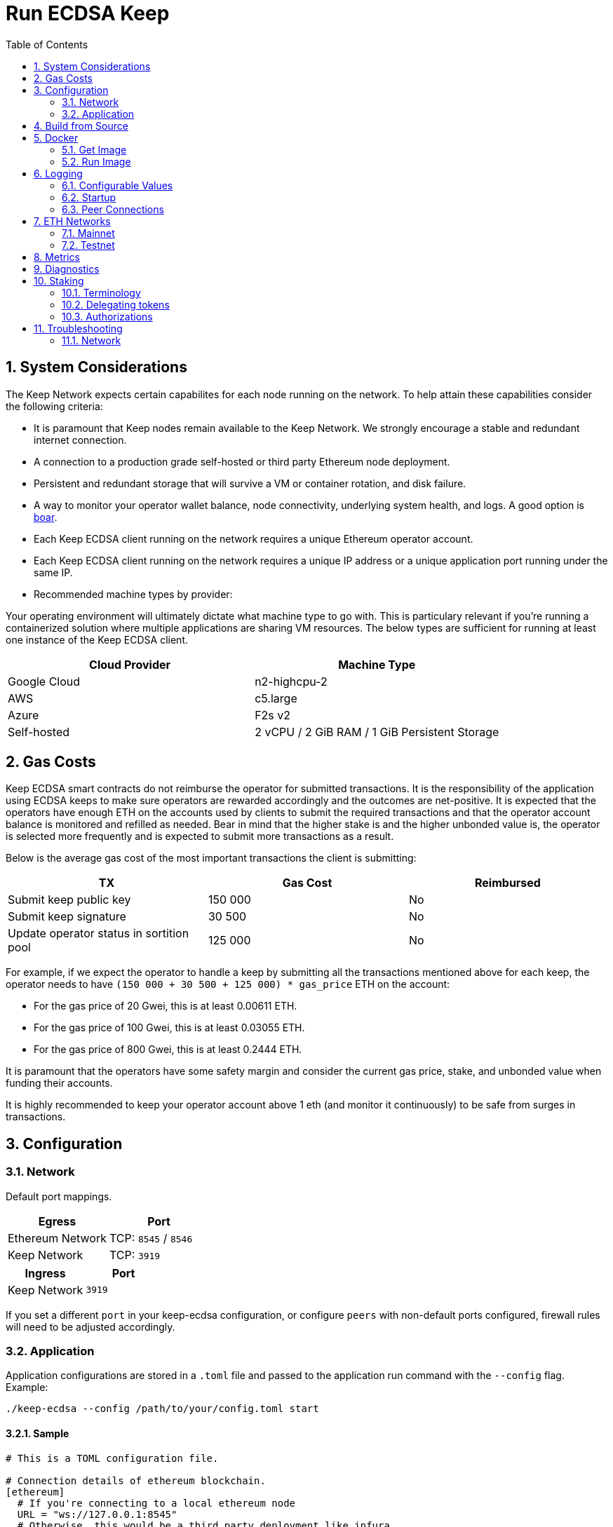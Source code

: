 :toc: macro

= Run ECDSA Keep

:icons: font
:numbered:
toc::[]

== System Considerations

The Keep Network expects certain capabilites for each node running on the network.  To help attain
these capabilities consider the following criteria:

- It is paramount that Keep nodes remain available to the Keep Network. We strongly encourage a
  stable and redundant internet connection.
- A connection to a production grade self-hosted or third party Ethereum node deployment.
- Persistent and redundant storage that will survive a VM or container rotation, and disk failure.
- A way to monitor your operator wallet balance, node connectivity, underlying system
  health, and logs. A good option is https://github.com/boar-network/keep-monitoring[boar].
- Each Keep ECDSA client running on the network requires a unique Ethereum operator account.
- Each Keep ECDSA client running on the network requires a unique IP address or a unique
  application port running under the same IP.
- Recommended machine types by provider:

Your operating environment will ultimately dictate what machine type to go with.  This is
particulary relevant if you're running a containerized solution where multiple applications are
sharing VM resources.  The below types are sufficient for running at least one instance of the
Keep ECDSA client.

[%header,cols=2*]
|===
|Cloud Provider
|Machine Type

|Google Cloud
|n2-highcpu-2

|AWS
|c5.large

|Azure
|F2s v2

|Self-hosted
|2 vCPU / 2 GiB RAM / 1 GiB Persistent Storage
|===

== Gas Costs

Keep ECDSA smart contracts do not reimburse the operator for submitted transactions. It is the
responsibility of the application using ECDSA keeps to make sure operators are rewarded accordingly
and the outcomes are net-positive. It is expected that the operators have enough ETH on the accounts
used by clients to submit the required transactions and that the operator account balance is monitored
and refilled as needed. Bear in mind that the higher stake is and the higher unbonded value is, the
operator is selected more frequently and is expected to submit more transactions as a result.

Below is the average gas cost of the most important transactions the client is submitting:

[%header,cols=3*]
|===
|TX
|Gas Cost
|Reimbursed

|Submit keep public key
|150 000
|No

|Submit keep signature
|30 500
|No

|Update operator status in sortition pool
|125 000
|No
|===

For example, if we expect the operator to handle a keep by submitting all the transactions mentioned
above for each keep, the operator needs to have `(150 000 + 30 500 + 125 000) * gas_price` ETH on
the account:

- For the gas price of 20 Gwei, this is at least 0.00611 ETH.
- For the gas price of 100 Gwei, this is at least 0.03055 ETH.
- For the gas price of 800 Gwei, this is at least 0.2444 ETH.

It is paramount that the operators have some safety margin and consider the current gas price, stake, and
unbonded value when funding their accounts.

It is highly recommended to keep your operator account above 1 eth (and monitor
it continuously) to be safe from surges in transactions.

== Configuration

=== Network

Default port mappings.

[%header,cols=2*]
|===
|Egress
|Port

|Ethereum Network
| TCP: `8545` / `8546`

|Keep Network
| TCP: `3919`
|===

[%header,cols=2*]
|===
|Ingress
|Port

|Keep Network
|`3919`
|===

If you set a different `port` in your keep-ecdsa configuration, or configure `peers` with
non-default ports configured, firewall rules will need to be adjusted accordingly.

=== Application

Application configurations are stored in a `.toml` file and passed to the application run command
 with the `--config` flag. Example:
[source,bash]
----
./keep-ecdsa --config /path/to/your/config.toml start
----

==== Sample

// TODO: build + publish this with our docs build process, include ../configs/config.toml.SAMPLE
// directly.
[source,toml]
----
# This is a TOML configuration file.

# Connection details of ethereum blockchain.
[ethereum]
  # If you're connecting to a local ethereum node
  URL = "ws://127.0.0.1:8545"
  # Otherwise, this would be a third party deployment like infura
  # URL = "wss://mainnet.infura.io/ws/v3/<your-infura-api-key-here>""

  # If you're connecting to a local ethereum node
  URLRPC = "http://127.0.0.1:8546"
  # Otherwise, this would be a third party deployment like infura
  # URLRPC = "https://mainnet.infura.io/v3/<your-infura-api-key-here>"

[ethereum.account]
  KeyFile = "/Users/someuser/ethereum/data/keystore/UTC--2018-03-11T01-37-33.202765887Z--AAAAAAAAAAAAAAAAAAAAAAAAAAAAAA8AAAAAAAAA"

# Addresses of contracts deployed on ethereum blockchain.
[ethereum.ContractAddresses]
  BondedECDSAKeepFactory = "0xCCCCCCCCCCCCCCCCCCCCCCCCCCCCCCCCCCCCCCC"
  TBTCSystem = "0xDDDDDDDDDDDDDDDDDDDDDDDDDDDDDDDDDDDDDDD"

[Storage]
  DataDir = "/my/secure/location"

[LibP2P]
  Peers = ["/ip4/127.0.0.1/tcp/3919/ipfs/njOXcNpVTweO3fmX72OTgDX9lfb1AYiiq4BN6Da1tFy9nT3sRT2h1"]
  Port = 3919
  # Uncomment to override the node's default addresses announced in the network
  AnnouncedAddresses = ["/dns4/example.com/tcp/3919", "/ip4/80.70.60.50/tcp/3919"]

[TSS]
# Timeout for TSS protocol pre-parameters generation. The value
# should be provided based on resources available on the machine running the client.
# This is an optional parameter, if not provided timeout for TSS protocol
# pre-parameters generation will be set to `2 minutes`.
  PreParamsGenerationTimeout = "2m30s"

[Extensions.TBTC]
  # The amount of time your client will try to communicate with  the other
  # signers to recover the underlying bitcoin from a deposit after it has been
  # liquidated.
  LiquidationRecoveryTimeout = "48h"

  [Extensions.TBTC.Bitcoin]
    # The btc address or *pub (xpub, ypub, zpub) that you would like recovered btc funds to be sent too
    BeneficiaryAddress = "<your btc address or *pub key for a hierarchical deterministic wallet>"
    # The maximum fee per vbyte that you're willing to pay in order to claim
    # your share of the underlying btc after a liquidation. The fee will be
    # paid from the underlying deposit before your own share is calculated.
    MaxFeePerVByte = 75
    # The bitcoin chain that you want to connect to. default: "mainnet"
    # allowed values: ["mainnet", "regtest", "simnet", "testnet3"]
    BitcoinChainName = "mainnet"
    # An endpoint pointing to a running electrs
    # (https://github.com/Blockstream/electrs) service. The officially hosted
    # one works, but you can run your own node!
    # To explicitly disable automatic broadcasting, set this value to the empty string "".
    ElectrsURL = "https://blockstream.info/api/"
----

==== Parameters

[%header,cols=4*]
|===
|`ethereum`
|Description
|Default
|Required

|`URL`
|The Ethereum host your keep-ecdsa will connect to.  Websocket protocol/port.
|""
|Yes

|`URLRPC`
|The Ethereum host your keep-ecdsa will connect to.  RPC protocol/port.
|""
|Yes
|===

[%header,cols=4*]
|===
|`ethereum.account`
|Description
|Default
|Required

|`KeyFile`
|The local filesystem path to your Keep operator Ethereum account keyfile.
|""
|Yes
|===

[%header,cols=4*]
|===
|`ethereum.ContractAddresses`
|Description
|Default
|Required

|`BondedECDSAKeepFactory`
|Hex-encoded address of the BondedECDSAKeepFactory Contract.
|""
|Yes

|`TBTCSystem`
|Hex-encoded address of the TBTCSystem Contract.
|""
|Yes, if operating for tBTC v1
|===

[%header,cols=4*]
|===
|`LibP2P`
|Description
|Default
|Required

|`Peers`
|Comma separated list of network peers to boostrap against.
|[""]
|Yes

|`Port`
|The port to run your instance of Keep on.
|3919
|Yes

|`AnnouncedAddresses`
|Multiaddr formatted hostnames or addresses annouced to the
Keep Network. More on multiaddr format
https://docs.libp2p.io/reference/glossary/#multiaddr[in the libp2p
reference].
|[""]
|No
|===

[%header,cols=4*]
|===
|`Storage`
|Description
|Default
|Required

|`DataDir`
|Location to store the Keep nodes group membership details.
|""
|Yes
|===

[%header,cols=4*]
|===
|`TSS`
|Description
|Default
|Required

|`PreParamsGenerationTimeout`
|Timeout for TSS protocol pre-parameters generation.
|"2m"
|No
|===

[%header,cols=4*]
|===
|`Extensions.TBTC`
|Description
|Default
|Required

|`LiquidationRecoveryTimeout`
|The amount of time your client will try to communicate with the other signers to recover the underlying bitcoin from a deposit after it has been liquidated.
|"48h"
|No
|===

[%header,cols=4*]
|===
|`Extensions.TBTC.Bitcoin`
|Description
|Default
|Required

|`BeneficiaryAddress`
|The btc address or *pub (xpub, ypub, zpub) that you would like recovered btc funds to be sent too, see <<example-beneficiary-addresses,examples>>.
|""
|Yes

|`MaxFeePerVByte`
|The maximum fee per vbyte that you're willing to pay in order to claim your share of the underlying btc after a liquidation.
|75
|No

|`BitcoinChainName`
|The bitcoin chain that you want to connect to. Allowed Values: ["mainnet", "regtest", "simnet", "testnet3"]
|"mainnet"
|No

|`ElectrsURL`
|An endpoint pointing to a running [electrs](https://github.com/Blockstream/electrs) service.
|"https://blockstream.info/api/"
|No
|===

[[example-beneficiary-addresses]]
==== Example BeneficiaryAddresses

The following entries are examples of
`Extensions.TBTC.Bitcoin.BeneficiaryAddress` configurations. For example, to
configure the beneficiary address as a mainnet xpub extended public key, the
configuration would be
[source,toml]
----
[Extensions.TBTC.Bitcoin]
  BeneficiaryAddress = "xpub6Cg41S21V____REPLACE_WITH_VALID_DATA____vZvH8XyNzunEqLdk9dxyXQUoy7ALWQFNn5K1me74aEMtS6pUgNDuCYTTMsJzCAk9sk1"
----


[%header,cols=2*]
|===
|Description
|Address
|mainnet xpub extended public key
|`"xpub6Cg41S21V____REPLACE_WITH_VALID_DATA____vZvH8XyNzunEqLdk9dxyXQUoy7ALWQFNn5K1me74aEMtS6pUgNDuCYTTMsJzCAk9sk1"`

|mainnet ypub extended public key
|`"ypub6Xxan668a____REPLACE_WITH_VALID_DATA____gaxnBh44HpkTi2TTkm1u136qjUxk7F3jGzoyfrGpHvALMgJgbF4WNXpoPu3QYrqogMK"`

|mainnet zpub extended public key
|`"zpub6rePDVHfR____REPLACE_WITH_VALID_DATA____ykG47mZYyGTjsuq6uzQYRakSrHyix1YTXKohag4GDZLcHcLvhSAs2MQNF8VDaZuQT9"`

|testnet3/regtest tpub extended public key
|`"tpubDEXzoXkNd____REPLACE_WITH_VALID_DATA____2erw2yS3VgY5EoYdcKH24VPqeAgBTF6i82Ft9NG1iVjSQVAvFBfd2wkRQXF1W2Q8W1"`

|testnet3/regtest upub extended public key
|`"upub5DnYQWgCD____REPLACE_WITH_VALID_DATA____JnHCp5BwyvM7Xm7S5r5n5ZYMJ1WrrM31i4kcsWwW2vxcJS1kfsuKgK9vME2z1cx6aX"`

|testnet3/regest vpub extended public key
|`"vpub5Zx5difzi____REPLACE_WITH_VALID_DATA____WHFTpF7pJqnyAnADhbVrFYX7eCK8V2WBBVprxzJrSk15NsYHiB8CvV8h4JnXkU66as"`

|mainnet P2PKH btc address
|`"1MjCqoLqMZ6Ru____REPLACE_WITH_VALID_DATA____64TTtP16XnpSdiE8Kpgcx"`

|testnet P2PKH btc address
|`"mkHS9ne12qx9p____REPLACE_WITH_VALID_DATA____S9VojpwU5xtRd4T7X7ZUt"`

|mainnet P2SH btc address
|`"3J98t1WpEZ73C____REPLACE_WITH_VALID_DATA____NmQviecrnyiWrnqRhWNLy"`

|testnet P2SH btc address
|`"2NBFNJTktNa7G____REPLACE_WITH_VALID_DATA____ZusGbDbGKRZTxdK9VVez3n"`

|mainnet Bech32 (segwit) P2WPKH btc address
|`"bc1qar0srrr7x____REPLACE_WITH_VALID_DATA____fkvy5l643lydnw9re59gtzzwf5mdq"`

|testnet Bech32 (segwit) P2WPKH btc address
|`"tb1qw508d6qej____REPLACE_WITH_VALID_DATA____xtdg4y5r3zarvary0c5xw7kxpjzsx"`

|mainnet Bech32 (segwit) P2WPSH btc address
|`"bc1qrp33g0q5c____REPLACE_WITH_VALID_DATA____cefvpysxf3qccfmv3"`

| P2PK compressed btc public key (0x02)
|`"02192d74d0cb9____REPLACE_WITH_VALID_DATA____c3a957724895dca52c6b4"`

| P2PK compressed btc public key (0x03)
|`"03b0bd634234a____REPLACE_WITH_VALID_DATA____37f23c2c409273eb16e65"`

| P2PK compressed btc public key (0x04)
|`"0411db93e1dcd____REPLACE_WITH_VALID_DATA____1482ecad7b148a6909a5cb2e0eaddfb84ccf9744464f82e160bfa9b8b64f9d4c03f999b8643f656b412a3"`
|===

== Build from Source

See the https://github.com/keep-network/keep-core/tree/master/docs/development#building[building] section in our developer docs.

== Docker

=== Get Image

https://hub.docker.com/r/keepnetwork/keep-ecdsa-client/

*Latest:*
`docker pull keepnetwork/keep-ecdsa-client`

*Tag:*
`docker pull keepnetwork/keep-ecdsa-client:<tag-version>`

=== Run Image
This is a sample run command for illustration purposes only.

[source,bash]
----
export KEEP_ECDSA_ETHEREUM_PASSWORD=$(cat .secrets/eth-account-password.txt)
export KEEP_ECDSA_CONFIG_DIR=$(pwd)/config
export KEEP_ECDSA_PERSISTENCE_DIR=$(pwd)/persistence

docker run -d \
--entrypoint /usr/local/bin/keep-ecdsa \
--volume $KEEP_ECDSA_PERSISTENCE_DIR:/mnt/keep-ecdsa/persistence \
--volume $KEEP_ECDSA_CONFIG_DIR:/mnt/keep-ecdsa/config \
--env KEEP_ETHEREUM_PASSWORD=$KEEP_ECDSA_ETHEREUM_PASSWORD \
--env LOG_LEVEL=debug \
--log-opt max-size=100m \
--log-opt max-file=3 \
-p 3919:3919 \
keepnetwork/keep-ecdsa-client:<version> --config /mnt/keep-ecdsa/config/keep-ecdsa-config.toml start
----

== Logging

Below are some of the key things to look out for to make sure you're booted and connected to the
network:

=== Configurable Values

[source,bash]
----
LOG_LEVEL=DEBUG
IPFS_LOGGING_FMT=nocolor
GOLOG_FILE=/var/log/keep/keep.log
GOLOG_TRACING_FILE=/var/log/keep/trace.json
----

=== Startup
```
▓▓▌ ▓▓ ▐▓▓ ▓▓▓▓▓▓▓▓▓▓▌▐▓▓▓▓▓▓▓▓▓▓▓▓▓▓▓▓▓▓ ▓▓▓▓▓▓▓▓▓▓▓▓▓▓▓▓▓▓ ▓▓▓▓▓▓▓▓▓▓▓▓▓▓▓▓▓▄
▓▓▓▓▓▓▓▓▓▓ ▓▓▓▓▓▓▓▓▓▓▌▐▓▓▓▓▓▓▓▓▓▓▓▓▓▓▓▓▓▓ ▓▓▓▓▓▓▓▓▓▓▓▓▓▓▓▓▓▓ ▓▓▓▓▓▓▓▓▓▓▓▓▓▓▓▓▓▓▓
  ▓▓▓▓▓▓    ▓▓▓▓▓▓▓▀    ▐▓▓▓▓▓▓    ▐▓▓▓▓▓   ▓▓▓▓▓▓     ▓▓▓▓▓   ▐▓▓▓▓▓▌   ▐▓▓▓▓▓▓
  ▓▓▓▓▓▓▄▄▓▓▓▓▓▓▓▀      ▐▓▓▓▓▓▓▄▄▄▄         ▓▓▓▓▓▓▄▄▄▄         ▐▓▓▓▓▓▌   ▐▓▓▓▓▓▓
  ▓▓▓▓▓▓▓▓▓▓▓▓▓▀        ▐▓▓▓▓▓▓▓▓▓▓         ▓▓▓▓▓▓▓▓▓▓▌        ▐▓▓▓▓▓▓▓▓▓▓▓▓▓▓▓▓
  ▓▓▓▓▓▓▀▀▓▓▓▓▓▓▄       ▐▓▓▓▓▓▓▀▀▀▀         ▓▓▓▓▓▓▀▀▀▀         ▐▓▓▓▓▓▓▓▓▓▓▓▓▓▓▀
  ▓▓▓▓▓▓   ▀▓▓▓▓▓▓▄     ▐▓▓▓▓▓▓     ▓▓▓▓▓   ▓▓▓▓▓▓     ▓▓▓▓▓   ▐▓▓▓▓▓▌
▓▓▓▓▓▓▓▓▓▓ █▓▓▓▓▓▓▓▓▓ ▐▓▓▓▓▓▓▓▓▓▓▓▓▓▓▓▓▓▓ ▓▓▓▓▓▓▓▓▓▓▓▓▓▓▓▓▓▓  ▓▓▓▓▓▓▓▓▓▓
▓▓▓▓▓▓▓▓▓▓ ▓▓▓▓▓▓▓▓▓▓ ▐▓▓▓▓▓▓▓▓▓▓▓▓▓▓▓▓▓▓ ▓▓▓▓▓▓▓▓▓▓▓▓▓▓▓▓▓▓  ▓▓▓▓▓▓▓▓▓▓

Trust math, not hardware.

-----------------------------------------------------------------------------------------------
| Keep ECDSA Node                                                                             |
|                                                                                             |
| Port: 3919                                                                                  |
| IPs : /ip4/127.0.0.1/tcp/3919/ipfs/16Uiu2HAmCcfVpHwfBKNFbQuhvGuFXHVLQ65gB4sJm7HyrcZuLttH    |
|       /ip4/10.102.0.112/tcp/3919/ipfs/16Uiu2HAmCcfVpHwfBKNFbQuhvGuFXHVLQ65gB4sJm7HyrcZuLttH |
-----------------------------------------------------------------------------------------------
```

If you want to share your LibP2P address with others you can get it
from the startup log. This can be helpful for debugging issues where a peer ID
is needed. Additionally, if you're running multiple nodes, you may want to add
your own nodes to the bootstrap list configured in `LibP2P.Peers` *alongside*
the official bootstrap nodes.

When sharing remember to substitute the `/ipv4/` address
with the public facing IP of your client if you're running on a private
machine, or replace the entire `/ipv4/` segment with a DNS entry if you're
using a hostname.

Example:
[source]
----
/ip4/127.0.0.1/tcp/3919/ipfs/16Uiu2HAmCcfVpHwfBKNFbQuhvGuFXHVLQ65gB4sJm7HyrcZuLttH
becomes
/ip4/99.153.149.50/tcp/3919/ipfs/16Uiu2HAmCcfVpHwfBKNFbQuhvGuFXHVLQ65gB4sJm7HyrcZuLttH
----

=== Peer Connections

```
21:19:47.129 DEBUG keep-net-w: connected to [1] peers:[16Uiu2HAm3eJtyFKAttzJ85NLMromHuRg4yyum3CREMf6CHBBV6KY]
```

You may also see the number of peers you've connected to:
```
05:52:08.062Z INFO keep-net-libp2p number of connected peers: [71]
```

== ETH Networks

=== Mainnet

==== Boostrap Peers

[.small]
```
"/dns4/bst-a01.ecdsa.keep.boar.network/tcp/4001/ipfs/16Uiu2HAkzYFHsqbwt64ZztWWK1hyeLntRNqWMYFiZjaKu1PZgikN",
"/dns4/bst-b01.ecdsa.keep.boar.network/tcp/4001/ipfs/16Uiu2HAkxLttmh3G8LYzAy1V1g1b3kdukzYskjpvv5DihY4wvx7D",
/dns4/keep-boot-validator-0.prod-us-west-2.staked.cloud/tcp/3920/ipfs/16Uiu2HAmDnq9qZJH9zJJ3TR4pX1BkYHWtR2rVww24ttxQTiKhsaJ,
/dns4/keep-boot-validator-1.prod-us-west-2.staked.cloud/tcp/3920/ipfs/16Uiu2HAmHbbMTDDsT2f6z8zMgDtJkTUDJQSYsQYUpaJjdMjiYNEf,
/dns4/keep-boot-validator-2.prod-us-west-2.staked.cloud/tcp/3920/ipfs/16Uiu2HAmBXoNLLMYU9EcKYH6JN5tA498sXQHFWk4heK22RfXD7wC,
"/ip4/54.39.179.73/tcp/4001/ipfs/16Uiu2HAkyYtzNoWuF3ULaA7RMfVAxvfQQ9YRvRT3TK4tXmuZtaWi",
"/ip4/54.39.186.166/tcp/4001/ipfs/16Uiu2HAkzD5n4mtTSddzqVY3wPJZmtvWjARTSpr4JbDX9n9PDJRh",
"/ip4/54.39.179.134/tcp/4001/ipfs/16Uiu2HAkuxCuWA4zXnsj9R6A3b3a1TKUjQvBpAEaJ98KGdGue67p",
"/dns4/r-4d00662f-e56d-404a-803a-cac01ada3e15-keep-ecdsa-0.4d00662f-e56d-404a-803a-cac01ada3e15.keep.bison.run/tcp/3919/ipfs/16Uiu2HAmV3HqJjcbKMxHnDxDx4m2iEYynyYdsvU3VwaeE6Zra2P9",
"/dns4/r-ec1eb390-124c-4b1b-bcf7-c21709baf2b2-keep-ecdsa-0.ec1eb390-124c-4b1b-bcf7-c21709baf2b2.keep.herd.run/tcp/3919/ipfs/16Uiu2HAmVo51PqEZLADehZEbZnrp5A7qjRWFLj9E7DfwZKVhERFt",
"/dns4/r-2aa9b786-7360-4c22-ae73-bd95af9c11c5-keep-ecdsa-0.2aa9b786-7360-4c22-ae73-bd95af9c11c5.keep.bison.run/tcp/3919/ipfs/16Uiu2HAm9g3QrQzSvJ8FAhgB1PmjMNgjPd3pDaJJqsdSisGsnaFe"
```

==== Contracts

Contract addresses needed to boot a Keep ECDSA client:

[%header,cols=2*]
|===
|Bonding
|

|BondedECDSAKeepFactory
|`0xA7d9E842EFB252389d613dA88EDa3731512e40bD`

|TBTCSystem
|`0xe20A5C79b39bC8C363f0f49ADcFa82C2a01ab64a`

|tBTC Sortition pool (for <<Authorizations,authorization>>)
|`0xa3748633c6786e1842b5cc44fa43db1ecc710501`
|===

=== Testnet

Keep uses the Ethereum Ropsten Testnet.

==== Faucet

The KEEP faucet will will issue a 300k KEEP token grant for the provided Ethereum account.  You can
use the faucet from your web browser or via a terminal using curl.

Faucet Endpoint: https://us-central1-keep-test-f3e0.cloudfunctions.net/keep-faucet-ropsten

To use the faucet you need to pass your Ethereum account to the faucet endpoint with the parameter
`?account=<eth-account-address>`.

Curl Example:
[source,bash]
----
curl 'https://us-central1-keep-test-f3e0.cloudfunctions.net/keep-faucet-ropsten?account=0x0eC14BC7cCA82c942Cf276F6BbD0413216dDB2bE'
----

Browser Example:
```
https://us-central1-keep-test-f3e0.cloudfunctions.net/keep-faucet-ropsten?account=0x0eC14BC7cCA82c942Cf276F6BbD0413216dDB2bE
```

Once you've got your KEEP token grant you can manage it with our https://dashboard.test.keep.network[token dashboard].

==== Bootstrap Peers

Bootstrap peers will come and go on testnet.  As long as at least one of your configured peers is
up, there is no need to worry.

[.small]
```
"/dns4/bootstrap-1.ecdsa.keep.test.boar.network/tcp/4001/ipfs/16Uiu2HAmPFXDaeGWtnzd8s39NsaQguoWtKi77834A6xwYqeicq6N",
"/dns4/ecdsa-2.test.keep.network/tcp/3919/ipfs/16Uiu2HAmNNuCp45z5bgB8KiTHv1vHTNAVbBgxxtTFGAndageo9Dp",	
"/dns4/ecdsa-3.test.keep.network/tcp/3919/ipfs/16Uiu2HAm8KJX32kr3eYUhDuzwTucSfAfspnjnXNf9veVhB12t6Vf",
```

==== Contracts

Contract addresses needed to boot a Keep ECDSA client:

[%header,cols=2*]
|===
|Bonding
|

|BondedECDSAKeepFactory
|`0x3521bFaa52D09Ce6F0cE882a69E59e9386feB676`

|TBTCSystem
|`0x3b9072d3F1E3a7af139A9eF2A4f035cBFcf27BaF`

|tBTC Sortition pool (for <<Authorizations,authorization>>)
|`0x1c56eB39fe8EcF577D79cd586D090239ec25701a`
|===

== Metrics

The client exposes the following metrics:

- connected peers count,
- connected bootstraps count,
- Ethereum client connectivity status (if a simple read-only CALL can be executed).

Metrics can be enabled in the configuration `.toml` file. It is possible to customize port at which
metrics endpoint is exposed as well as the frequency with which the metrics are collected.

Exposed metrics contain the value and timestamp at which they were collected.

Example metrics endpoint call result:
```
$ curl localhost:9601/metrics
# TYPE connected_peers_count gauge
connected_peers_count 108 1623235129569

# TYPE connected_bootstrap_count gauge
connected_bootstrap_count 10 1623235129569

# TYPE eth_connectivity gauge
eth_connectivity 1 1623235129789
```

== Diagnostics

The client exposes the following diagnostics:

- list of connected peers along with their network id and Ethereum operator address,
- information about the client's network id and Ethereum operator address.

Diagnostics can be enabled in the configuration `.toml` file. It is possible to customize port at which
diagnostics endpoint is exposed.

Example diagnostics endpoint call result:
```
$ curl localhost:9501/diagnostics
{
  "client_info" { 
   "ethereum_address":"0xDcd4199e22d09248cA2583cBDD2759b2acD22381",
   "network_id":"16Uiu2HAkzYFHsqbwt64ZztWWK1hyeLntRNqWMYFiZjaKu1PZgikN"
  },
  "connected_peers": [
    {"ethereum_address":"0x3712C6fED51CECA83cA953f6FF3458f2339436b4","network_id":"16Uiu2HAkyYtzNoWuF3ULaA7RMfVAxvfQQ9YRvRT3TK4tXmuZtaWi"},
    {"ethereum_address":"0x4bFa10B1538E8E765E995688D8EEc39C717B6797","network_id":"16Uiu2HAm9d4MG4LNrwkFmugD2pX7frm6ZmA4vE3EFAEjk7yaoeLd"}, 
    {"ethereum_address":"0x650A9eD18Df873cad98C88dcaC8170531cAD2399","network_id":"16Uiu2HAkvjVWogUk2gq6VTNLQdFoSHXYpobJdZyuAYeoWD66e8BD"},
    ...
  ]
}
```

== Staking

=== Terminology

address:: Hexadecimal string consisting of 40 characters prefixed with "0x" uniquely identifying Ethereum account;
derived from ECDSA public key of the party. Example address: `0xb2560a01e4b8b5cb0ac549fa39c7ae255d80e943`.

owner:: The address owning KEEP tokens or KEEP token grant. The owner’s participation is not required in the day-to-day
operations on the stake, so cold storage can be accommodated to the maximum extent.

operator:: The address of a party authorized to operate in the network on behalf of a given owner. The operator handles
the everyday operations on the delegated stake without actually owning the staked tokens. An operator can not simply
transfer away delegated tokens, however, it should be noted that operator's misbehaviour may result in slashing tokens
and thus the entire staked amount is indeed at stake.

beneficiary:: the address where the rewards for participation and all reimbursements are sent, earned by an operator,
on behalf of an owner

delegated stake:: an owner's staked tokens, delegated to the operator by the owner. Delegation enables KEEP owners to
have their wallets offline and their stake operated by operators on their behalf.

operator contract:: Ethereum smart contract handling operations that may have an impact on staked tokens.

authorizer:: the address appointed by owner to authorize operator contract on behalf of the owner. Operator contract
must be pre-approved by authorizer before the operator is eligible to use it and join the specific part of the network.

=== Delegating tokens

KEEP tokens are delegated by the owner. During the delegation, the owner needs to appoint an operator, beneficiary,
and authorizer. Owner may delegate owned tokens or tokens from a grant. Owner may decide to delegate just a portion
of owned tokens or just a part of tokens from a grant. Owner may delegate multiple times to different operators.
Tokens can be delegated using Tokens page in https://dashboard.test.keep.network[KEEP token dashboard] and a certain minimum stake defined by the system is required to be provided in the delegation. The more stake is delegated, the higher chance to be selected to relay group.

Delegation takes immediate effect but can be cancelled within 12 hours without additional delay. After 12 hours
operator appointed during the delegation becomes eligible for work selection.

=== Authorizations
Before operator is considered as eligible for work selection, the authorizer
appointed during the delegation needs to review and perform the following
authorizations:

BondedECDSAKeepFactory operator contract::
  Allows the factory to slash tokens on misbehaviour and makes the operator
  eligible for work selection. This is an operator contract much like the
  `KeepRandomBeaconOperator` contract. Uses `tokenStaking.authorizeOperatorContract`.
Bond Access for tBTC::
  Allows for the authorized application (tBTC) to bond from the available bond value
  stored in the `KeepBonding` contract. Uses `keepBonding.authorizeSortitionPoolContract`.

These smart contracts can be authorized using the KEEP token dashboard. As always,
authorized operator contracts may slash or seize tokens in case of operator
misbehavior. Contracts authorized for bonding are set in `ContractAddresses`
in the config file. The operator must explicitly register as a candidate for selection,
as a safeguard against choosing clients that have not yet booted up; the sanctioned
applications list allows the client software to automatically register as a candidate
on startup.

== Troubleshooting

=== Network

Please refer the <<./network-troubleshooting.adoc#title, network troubleshooting>> guide.
